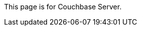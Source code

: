 This
ifdef::page-topic-type[{page-topic-type}]
ifndef::page-topic-type[page]
is for Couchbase Server.
ifdef::flag-escape-hatch[]
For Couchbase Capella, see xref:cloud:guides:{docname}.adoc[].
endif::flag-escape-hatch[]